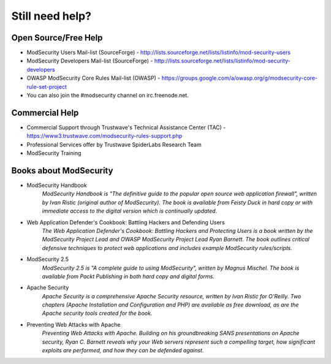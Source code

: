 ================
Still need help?
================

Open Source/Free Help
=====================
* ModSecurity Users Mail-list (SourceForge) - http://lists.sourceforge.net/lists/listinfo/mod-security-users
* ModSecurity Developers Mail-list (SourceForge) - http://lists.sourceforge.net/lists/listinfo/mod-security-developers
* OWASP ModSecurity Core Rules Mail-list (OWASP) - https://groups.google.com/a/owasp.org/g/modsecurity-core-rule-set-project
* You can also join the #modsecurity channel on irc.freenode.net.

Commercial Help
===============
* Commercial Support through Trustwave's Technical Assistance Center (TAC) - https://www3.trustwave.com/modsecurity-rules-support.php
* Professional Services offer by Trustwave SpiderLabs Research Team
* ModSecurity Training

Books about ModSecurity
=======================

* ModSecurity Handbook
	*ModSecurity Handbook is "The definitive guide to the popular open source web application firewall", written by Ivan Ristic (original author of ModSecurity). The book is available from Feisty Duck in hard copy or with immediate access to the digital version which is continually updated.*

* Web Application Defender's Cookbook: Battling Hackers and Defending Users
	*The Web Application Defender's Cookbook: Battling Hackers and Protecting Users is a book written by the ModSecurity Project Lead and OWASP ModSecurity Project Lead Ryan Barnett. The book outlines critical defensive techniques to protect web applications and includes example ModSecurity rules/scripts.*

* ModSecurity 2.5
	*ModSecurity 2.5 is "A complete guide to using ModSecurity", written by Magnus Mischel. The book is available from Packt Publishing in both hard copy and digital forms.*

* Apache Security
	*Apache Security is a comprehensive Apache Security resource, written by Ivan Ristic for O'Reilly. Two chapters (Apache Installation and Configuration and PHP) are available as free download, as are the Apache security tools created for the book.*

* Preventing Web Attacks with Apache
	*Preventing Web Attacks with Apache. Building on his groundbreaking SANS presentations on Apache security, Ryan C. Barnett reveals why your Web servers represent such a compelling target, how significant exploits are performed, and how they can be defended against.*
